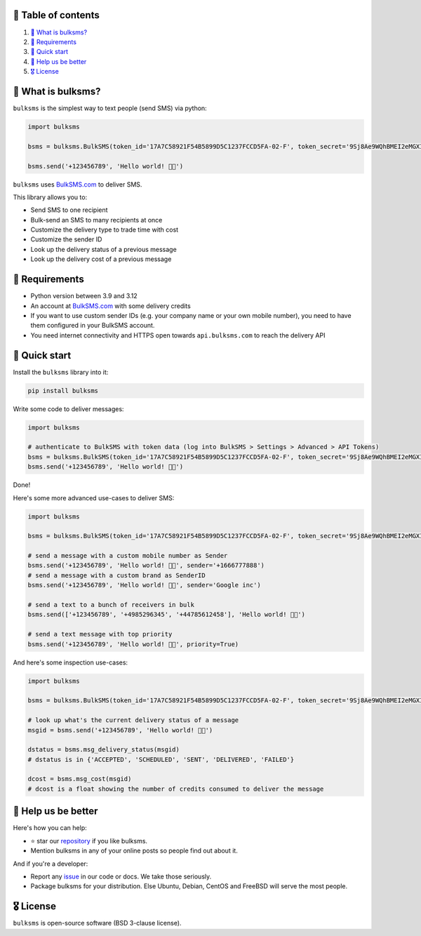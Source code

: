 .. |badge_pipeline| image:: https://github.com/tattler-community/bulksms/actions/workflows/python-package.yml/badge.svg

.. |badge_coverage| image:: https://codecov.io/gh/tattler-community/bulksms/graph/badge.svg?token=neeCjCNfms
   :target: https://codecov.io/gh/tattler-community/bulksms

.. |badge_release| image:: https://img.shields.io/badge/Latest%20Release-1.0.0-blue

.. |badge_pyver| image:: https://img.shields.io/badge/py-3.9%20|%203.10%20%20|3.11|%203.12%20-blue

.. |badge_license| image:: https://img.shields.io/badge/license-BSD_3--clause-blue


|badge_pipeline| |badge_coverage| |badge_release| |badge_pyver| |badge_license|


🚩 Table of contents
====================

1. `👀 What is bulksms?`_
2. `💄 Requirements`_
3. `🚀 Quick start`_
4. `💙 Help us be better`_
5. `🎖️ License`_

👀 What is bulksms?
===================

``bulksms`` is the simplest way to text people (send SMS) via python:

.. code-block:: python

   import bulksms

   bsms = bulksms.BulkSMS(token_id='17A7C58921F54B5899D5C1237FCCD5FA-02-F', token_secret='9Sj8Ae9WQhBMEI2eMGXIKpZHC8shq')

   bsms.send('+123456789', 'Hello world! 👋🏻')

``bulksms`` uses `BulkSMS.com <https://www.bulksms.com>`_ to deliver SMS.

This library allows you to:

- Send SMS to one recipient
- Bulk-send an SMS to many recipients at once
- Customize the delivery type to trade time with cost
- Customize the sender ID
- Look up the delivery status of a previous message
- Look up the delivery cost of a previous message

💄 Requirements
==================

- Python version between 3.9 and 3.12
- An account at `BulkSMS.com <https://www.bulksms.com>`_ with some delivery credits
- If you want to use custom sender IDs (e.g. your company name or your own mobile number), you need to have them configured in your BulkSMS account.
- You need internet connectivity and HTTPS open towards ``api.bulksms.com`` to reach the delivery API


🚀 Quick start
=================

Install the ``bulksms`` library into it:

.. code-block:: bash

   pip install bulksms

Write some code to deliver messages:

.. code-block:: python

   import bulksms

   # authenticate to BulkSMS with token data (log into BulkSMS > Settings > Advanced > API Tokens)
   bsms = bulksms.BulkSMS(token_id='17A7C58921F54B5899D5C1237FCCD5FA-02-F', token_secret='9Sj8Ae9WQhBMEI2eMGXIKpZHC8shq')
   bsms.send('+123456789', 'Hello world! 👋🏻')

Done!

Here's some more advanced use-cases to deliver SMS:

.. code-block:: python

   import bulksms

   bsms = bulksms.BulkSMS(token_id='17A7C58921F54B5899D5C1237FCCD5FA-02-F', token_secret='9Sj8Ae9WQhBMEI2eMGXIKpZHC8shq')

   # send a message with a custom mobile number as Sender
   bsms.send('+123456789', 'Hello world! 👋🏻', sender='+1666777888')
   # send a message with a custom brand as SenderID
   bsms.send('+123456789', 'Hello world! 👋🏻', sender='Google inc')

   # send a text to a bunch of receivers in bulk
   bsms.send(['+123456789', '+4985296345', '+44785612458'], 'Hello world! 👋🏻')

   # send a text message with top priority
   bsms.send('+123456789', 'Hello world! 👋🏻', priority=True)

And here's some inspection use-cases:

.. code-block:: python

   import bulksms

   bsms = bulksms.BulkSMS(token_id='17A7C58921F54B5899D5C1237FCCD5FA-02-F', token_secret='9Sj8Ae9WQhBMEI2eMGXIKpZHC8shq')

   # look up what's the current delivery status of a message
   msgid = bsms.send('+123456789', 'Hello world! 👋🏻')

   dstatus = bsms.msg_delivery_status(msgid)
   # dstatus is in {'ACCEPTED', 'SCHEDULED', 'SENT', 'DELIVERED', 'FAILED'}

   dcost = bsms.msg_cost(msgid)
   # dcost is a float showing the number of credits consumed to deliver the message


💙 Help us be better
=======================

Here's how you can help:

- ⭐️ star our `repository <https://github.com/tattler-community/bulksms/>`_ if you like bulksms.
- Mention bulksms in any of your online posts so people find out about it.

And if you're a developer:

- Report any `issue <https://github.com/tattler-community/bulksms/issues>`_ in our code or docs. We take those seriously.
- Package bulksms for your distribution. Else Ubuntu, Debian, CentOS and FreeBSD will serve the most people.


🎖️ License
=============

``bulksms`` is open-source software (BSD 3-clause license).
